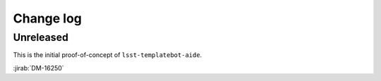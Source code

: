 ##########
Change log
##########

Unreleased
==================

This is the initial proof-of-concept of ``lsst-templatebot-aide``.

:jirab:`DM-16250`
